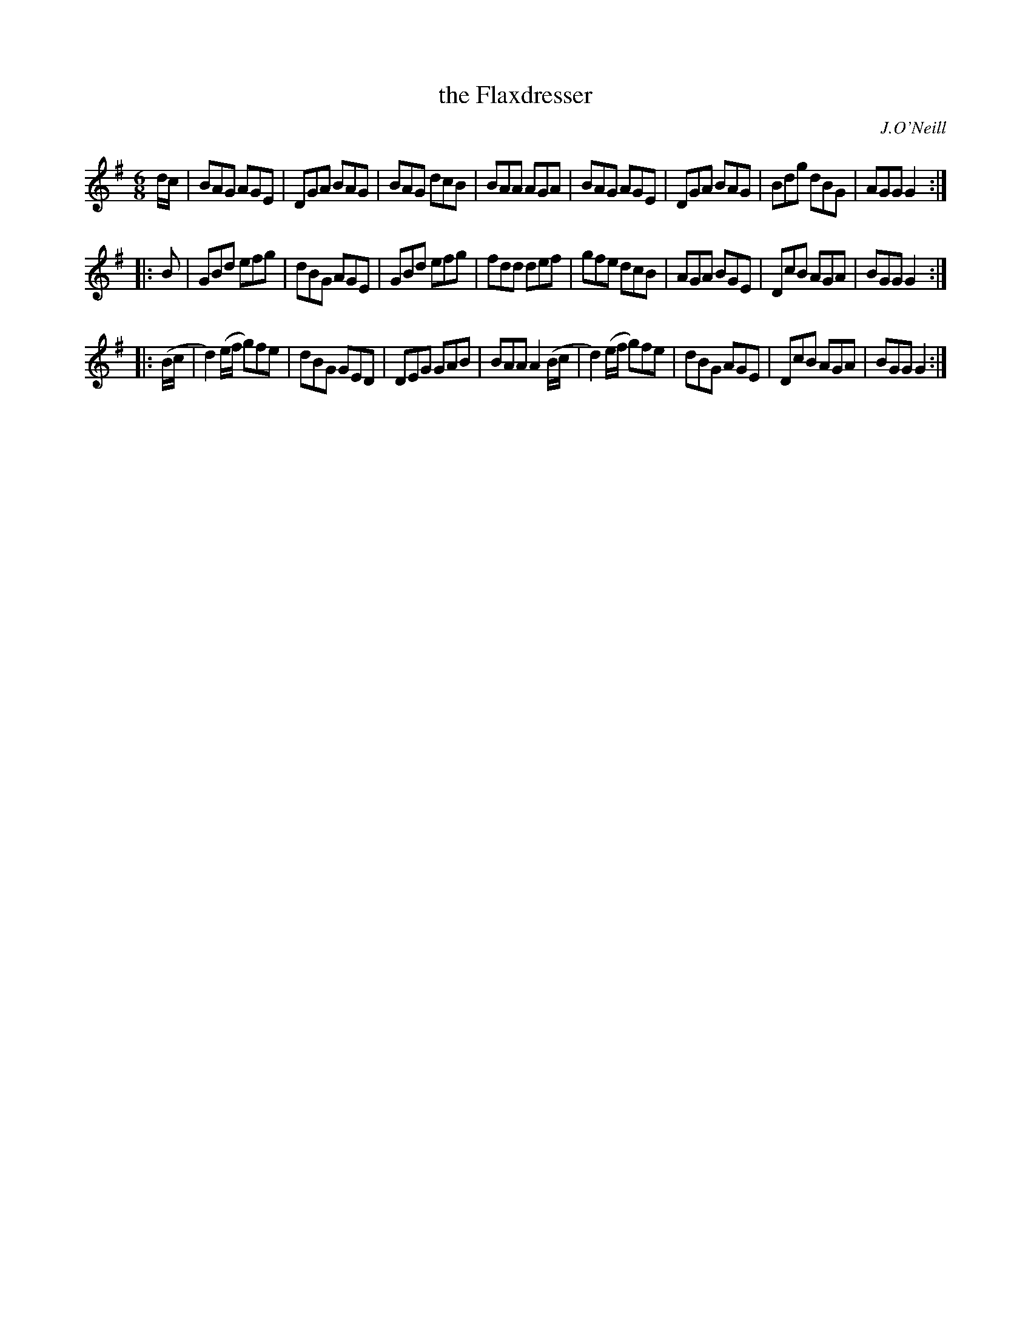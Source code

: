 X: 835
T: the Flaxdresser
B: O'Neill's 1850 #835
O: J.O'Neill
Z: Dan G. Petersen, dangp@post6.tele.dk
M: 6/8
L: 1/8
K: G
d/c/ |\
BAG AGE | DGA BAG | BAG dcB | BAA AGA |\
BAG AGE | DGA BAG | Bdg dBG | AGG G2 :|
|: B |\
GBd efg | dBG AGE | GBd efg | fdd def |\
gfe dcB | AGA BGE | DcB AGA | BGG G2 :|
|: (B/c/ |\
d2)(e/f/ g)fe | dBG GED | DEG GAB | BAA A2(B/c/ |\
d2)(e/f/ g)fe | dBG AGE | DcB AGA | BGG G2 :|
